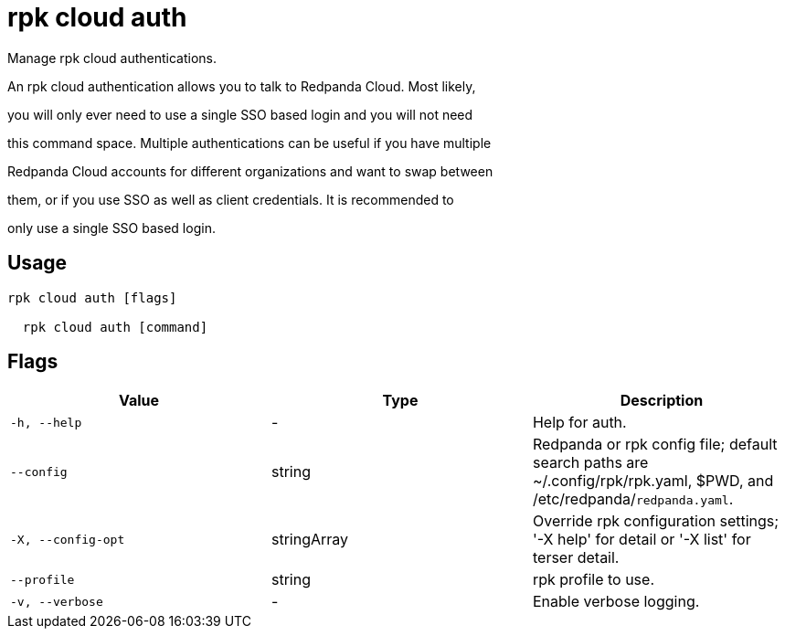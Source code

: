 = rpk cloud auth
:description: rpk cloud auth

Manage rpk cloud authentications.

An rpk cloud authentication allows you to talk to Redpanda Cloud. Most likely,
you will only ever need to use a single SSO based login and you will not need
this command space. Multiple authentications can be useful if you have multiple
Redpanda Cloud accounts for different organizations and want to swap between
them, or if you use SSO as well as client credentials. It is recommended to
only use a single SSO based login.

== Usage

[,bash]
----
rpk cloud auth [flags]
  rpk cloud auth [command]
----

== Flags

[cols="1m,1a,2a]
|===
|*Value* |*Type* |*Description*

|`-h, --help` |- |Help for auth.

|`--config` |string |Redpanda or rpk config file; default search paths are ~/.config/rpk/rpk.yaml, $PWD, and /etc/redpanda/`redpanda.yaml`.

|`-X, --config-opt` |stringArray |Override rpk configuration settings; '-X help' for detail or '-X list' for terser detail.

|`--profile` |string |rpk profile to use.

|`-v, --verbose` |- |Enable verbose logging.
|===